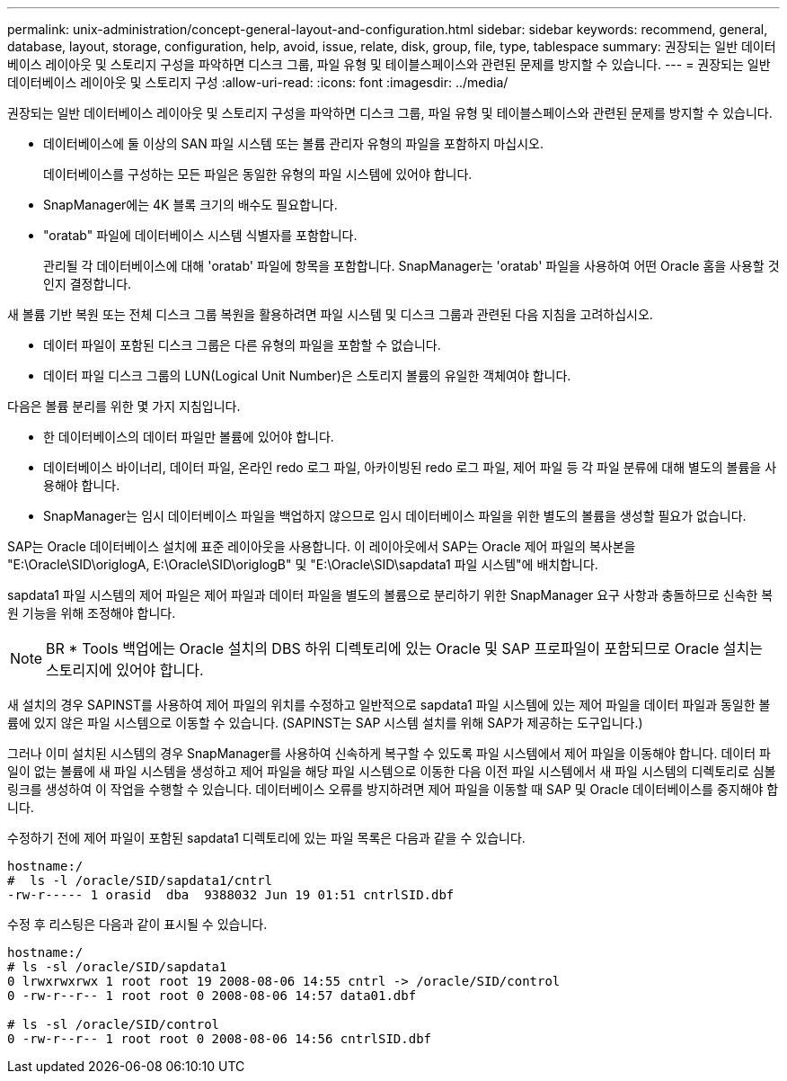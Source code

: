 ---
permalink: unix-administration/concept-general-layout-and-configuration.html 
sidebar: sidebar 
keywords: recommend, general, database, layout, storage, configuration, help, avoid, issue, relate, disk, group, file, type, tablespace 
summary: 권장되는 일반 데이터베이스 레이아웃 및 스토리지 구성을 파악하면 디스크 그룹, 파일 유형 및 테이블스페이스와 관련된 문제를 방지할 수 있습니다. 
---
= 권장되는 일반 데이터베이스 레이아웃 및 스토리지 구성
:allow-uri-read: 
:icons: font
:imagesdir: ../media/


[role="lead"]
권장되는 일반 데이터베이스 레이아웃 및 스토리지 구성을 파악하면 디스크 그룹, 파일 유형 및 테이블스페이스와 관련된 문제를 방지할 수 있습니다.

* 데이터베이스에 둘 이상의 SAN 파일 시스템 또는 볼륨 관리자 유형의 파일을 포함하지 마십시오.
+
데이터베이스를 구성하는 모든 파일은 동일한 유형의 파일 시스템에 있어야 합니다.

* SnapManager에는 4K 블록 크기의 배수도 필요합니다.
* "oratab" 파일에 데이터베이스 시스템 식별자를 포함합니다.
+
관리될 각 데이터베이스에 대해 'oratab' 파일에 항목을 포함합니다. SnapManager는 'oratab' 파일을 사용하여 어떤 Oracle 홈을 사용할 것인지 결정합니다.



새 볼륨 기반 복원 또는 전체 디스크 그룹 복원을 활용하려면 파일 시스템 및 디스크 그룹과 관련된 다음 지침을 고려하십시오.

* 데이터 파일이 포함된 디스크 그룹은 다른 유형의 파일을 포함할 수 없습니다.
* 데이터 파일 디스크 그룹의 LUN(Logical Unit Number)은 스토리지 볼륨의 유일한 객체여야 합니다.


다음은 볼륨 분리를 위한 몇 가지 지침입니다.

* 한 데이터베이스의 데이터 파일만 볼륨에 있어야 합니다.
* 데이터베이스 바이너리, 데이터 파일, 온라인 redo 로그 파일, 아카이빙된 redo 로그 파일, 제어 파일 등 각 파일 분류에 대해 별도의 볼륨을 사용해야 합니다.
* SnapManager는 임시 데이터베이스 파일을 백업하지 않으므로 임시 데이터베이스 파일을 위한 별도의 볼륨을 생성할 필요가 없습니다.


SAP는 Oracle 데이터베이스 설치에 표준 레이아웃을 사용합니다. 이 레이아웃에서 SAP는 Oracle 제어 파일의 복사본을 "E:\Oracle\SID\origlogA, E:\Oracle\SID\origlogB" 및 "E:\Oracle\SID\sapdata1 파일 시스템"에 배치합니다.

sapdata1 파일 시스템의 제어 파일은 제어 파일과 데이터 파일을 별도의 볼륨으로 분리하기 위한 SnapManager 요구 사항과 충돌하므로 신속한 복원 기능을 위해 조정해야 합니다.


NOTE: BR * Tools 백업에는 Oracle 설치의 DBS 하위 디렉토리에 있는 Oracle 및 SAP 프로파일이 포함되므로 Oracle 설치는 스토리지에 있어야 합니다.

새 설치의 경우 SAPINST를 사용하여 제어 파일의 위치를 수정하고 일반적으로 sapdata1 파일 시스템에 있는 제어 파일을 데이터 파일과 동일한 볼륨에 있지 않은 파일 시스템으로 이동할 수 있습니다. (SAPINST는 SAP 시스템 설치를 위해 SAP가 제공하는 도구입니다.)

그러나 이미 설치된 시스템의 경우 SnapManager를 사용하여 신속하게 복구할 수 있도록 파일 시스템에서 제어 파일을 이동해야 합니다. 데이터 파일이 없는 볼륨에 새 파일 시스템을 생성하고 제어 파일을 해당 파일 시스템으로 이동한 다음 이전 파일 시스템에서 새 파일 시스템의 디렉토리로 심볼 링크를 생성하여 이 작업을 수행할 수 있습니다. 데이터베이스 오류를 방지하려면 제어 파일을 이동할 때 SAP 및 Oracle 데이터베이스를 중지해야 합니다.

수정하기 전에 제어 파일이 포함된 sapdata1 디렉토리에 있는 파일 목록은 다음과 같을 수 있습니다.

[listing]
----
hostname:/
#  ls -l /oracle/SID/sapdata1/cntrl
-rw-r----- 1 orasid  dba  9388032 Jun 19 01:51 cntrlSID.dbf
----
수정 후 리스팅은 다음과 같이 표시될 수 있습니다.

[listing]
----
hostname:/
# ls -sl /oracle/SID/sapdata1
0 lrwxrwxrwx 1 root root 19 2008-08-06 14:55 cntrl -> /oracle/SID/control
0 -rw-r--r-- 1 root root 0 2008-08-06 14:57 data01.dbf

# ls -sl /oracle/SID/control
0 -rw-r--r-- 1 root root 0 2008-08-06 14:56 cntrlSID.dbf
----